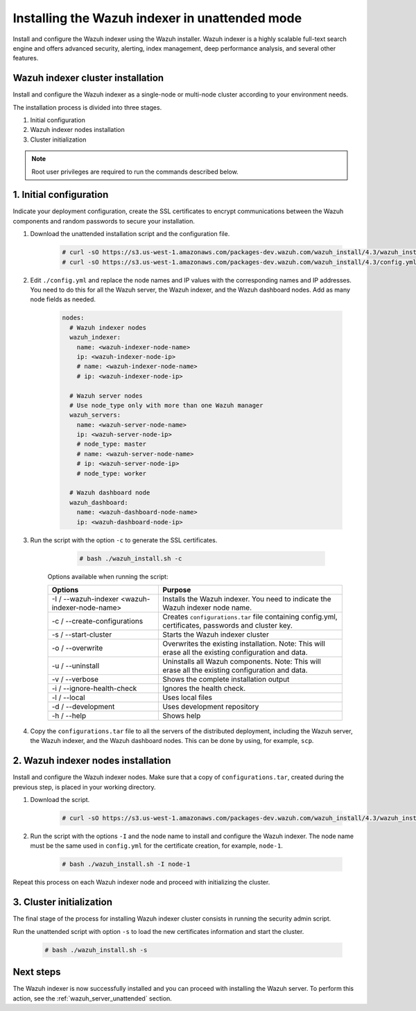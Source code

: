 .. Copyright (C) 2022 Wazuh, Inc.

.. _wazuh_indexer_unattended:

Installing the Wazuh indexer in unattended mode
===============================================

Install and configure the Wazuh indexer using the Wazuh installer. Wazuh indexer is a highly scalable full-text search engine and offers advanced security, alerting, index management, deep performance analysis, and several other features.


Wazuh indexer cluster installation
----------------------------------

Install and configure the Wazuh indexer as a single-node or multi-node cluster according to your environment needs. 

The installation process is divided into three stages. 

#. Initial configuration

#. Wazuh indexer nodes installation

#. Cluster initialization

.. note:: Root user privileges are required to run the commands described below.


1. Initial configuration
------------------------

Indicate your deployment configuration, create the SSL certificates to encrypt communications between the Wazuh components and random passwords to secure your installation. 

#. Download the unattended installation script and the configuration file. 

      .. code-block:: console

          # curl -sO https://s3.us-west-1.amazonaws.com/packages-dev.wazuh.com/wazuh_install/4.3/wazuh_install.sh
          # curl -sO https://s3.us-west-1.amazonaws.com/packages-dev.wazuh.com/wazuh_install/4.3/config.yml
       
#. Edit ``./config.yml`` and replace the node names and IP values with the corresponding names and IP addresses. You need to do this for all the Wazuh server, the Wazuh indexer, and the Wazuh dashboard nodes. Add as many node fields as needed.

      .. code-block:: yaml

         nodes:
           # Wazuh indexer nodes
           wazuh_indexer:
             name: <wazuh-indexer-node-name>
             ip: <wazuh-indexer-node-ip>
             # name: <wazuh-indexer-node-name>
             # ip: <wazuh-indexer-node-ip>
         
           # Wazuh server nodes
           # Use node_type only with more than one Wazuh manager
           wazuh_servers:
             name: <wazuh-server-node-name>
             ip: <wazuh-server-node-ip>
             # node_type: master
             # name: <wazuh-server-node-name>
             # ip: <wazuh-server-node-ip>
             # node_type: worker
         
           # Wazuh dashboard node
           wazuh_dashboard:
             name: <wazuh-dashboard-node-name>
             ip: <wazuh-dashboard-node-ip>



#. Run the script with the option ``-c`` to generate the SSL certificates. 

      .. code-block:: console

        # bash ./wazuh_install.sh -c


    Options available when running the script:

    +-------------------------------------------------+----------------------------------------------------------------------------------------------------------------+
    | Options                                         | Purpose                                                                                                        |
    +=================================================+================================================================================================================+
    | -I / --wazuh-indexer <wazuh-indexer-node-name>  | Installs the Wazuh indexer. You need to indicate the Wazuh indexer node name.                                  |
    +-------------------------------------------------+----------------------------------------------------------------------------------------------------------------+
    | -c / --create-configurations                    | Creates ``configurations.tar`` file containing config.yml, certificates, passwords and cluster key.            |
    +-------------------------------------------------+----------------------------------------------------------------------------------------------------------------+
    | -s / --start-cluster                            | Starts the Wazuh indexer cluster                                                                               |
    +-------------------------------------------------+----------------------------------------------------------------------------------------------------------------+
    | -o / --overwrite                                | Overwrites the existing installation. Note: This will erase all the existing configuration and data.           |
    +-------------------------------------------------+----------------------------------------------------------------------------------------------------------------+
    | -u / --uninstall                                | Uninstalls all Wazuh components. Note: This will erase all the existing configuration and data.                |
    +-------------------------------------------------+----------------------------------------------------------------------------------------------------------------+
    | -v / --verbose                                  | Shows the complete installation output                                                                         |
    +-------------------------------------------------+----------------------------------------------------------------------------------------------------------------+
    | -i / --ignore-health-check                      | Ignores the health check.                                                                                      |
    +-------------------------------------------------+----------------------------------------------------------------------------------------------------------------+
    | -l / --local                                    | Uses local files                                                                                               |
    +-------------------------------------------------+----------------------------------------------------------------------------------------------------------------+ 
    | -d / --development                              | Uses development repository                                                                                    |
    +-------------------------------------------------+----------------------------------------------------------------------------------------------------------------+
    | -h / --help                                     | Shows help                                                                                                     |
    +-------------------------------------------------+----------------------------------------------------------------------------------------------------------------+        

#.  Copy the ``configurations.tar`` file to all the servers of the distributed deployment, including the Wazuh server, the Wazuh indexer, and the Wazuh dashboard nodes. This can be done by using, for example, ``scp``.


2. Wazuh indexer nodes installation
------------------------------------

Install and configure the Wazuh indexer nodes. Make sure that a copy of ``configurations.tar``, created during the previous step, is placed in your working directory.


#. Download the script.

      .. code-block:: console

        # curl -sO https://s3.us-west-1.amazonaws.com/packages-dev.wazuh.com/wazuh_install/4.3/wazuh_install.sh


#. Run the script with the options ``-I`` and the node name to install and configure the Wazuh indexer. The node name must be the same used in ``config.yml`` for the certificate creation, for example, ``node-1``.

      .. code-block:: console

        # bash ./wazuh_install.sh -I node-1 


Repeat this process on each Wazuh indexer node and proceed with initializing the cluster.             


3. Cluster initialization 
-------------------------


The final stage of the process for installing Wazuh indexer cluster consists in running the security admin script. 

Run the unattended script with option ``-s`` to load the new certificates information and start the cluster. 

  .. code-block:: console

    # bash ./wazuh_install.sh -s


Next steps
----------

The Wazuh indexer is now successfully installed and you can proceed with installing the Wazuh server. To perform this action, see the :ref:`wazuh_server_unattended` section.
